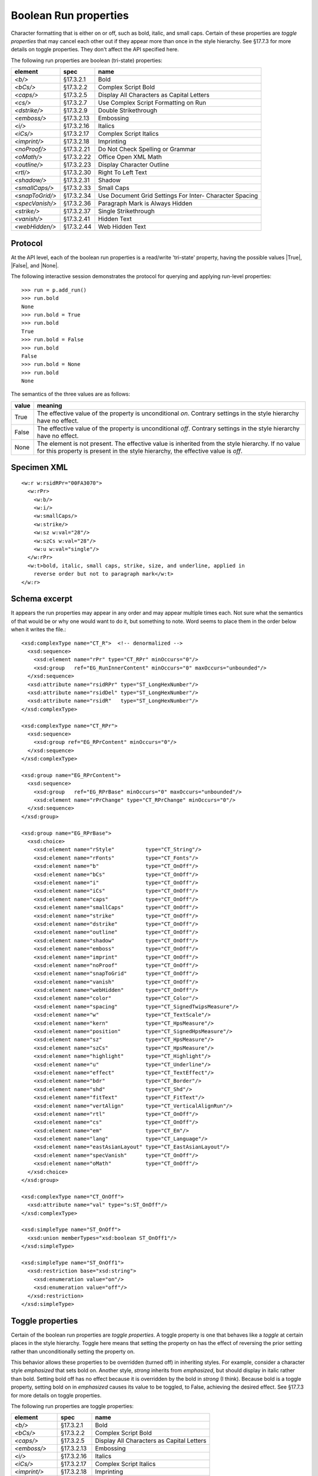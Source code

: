
Boolean Run properties
======================

Character formatting that is either on or off, such as bold, italic, and
small caps. Certain of these properties are *toggle properties* that may
cancel each other out if they appear more than once in the style hierarchy.
See §17.7.3 for more details on toggle properties. They don't affect the API
specified here.

The following run properties are boolean (tri-state) properties:

+-----------------+------------+-------------------------------------------+
| element         | spec       | name                                      |
+=================+============+===========================================+
| `<b/>`          | §17.3.2.1  | Bold                                      |
+-----------------+------------+-------------------------------------------+
| `<bCs/>`        | §17.3.2.2  | Complex Script Bold                       |
+-----------------+------------+-------------------------------------------+
| `<caps/>`       | §17.3.2.5  | Display All Characters as Capital Letters |
+-----------------+------------+-------------------------------------------+
| `<cs/>`         | §17.3.2.7  | Use Complex Script Formatting on Run      |
+-----------------+------------+-------------------------------------------+
| `<dstrike/>`    | §17.3.2.9  | Double Strikethrough                      |
+-----------------+------------+-------------------------------------------+
| `<emboss/>`     | §17.3.2.13 | Embossing                                 |
+-----------------+------------+-------------------------------------------+
| `<i/>`          | §17.3.2.16 | Italics                                   |
+-----------------+------------+-------------------------------------------+
| `<iCs/>`        | §17.3.2.17 | Complex Script Italics                    |
+-----------------+------------+-------------------------------------------+
| `<imprint/>`    | §17.3.2.18 | Imprinting                                |
+-----------------+------------+-------------------------------------------+
| `<noProof/>`    | §17.3.2.21 | Do Not Check Spelling or Grammar          |
+-----------------+------------+-------------------------------------------+
| `<oMath/>`      | §17.3.2.22 | Office Open XML Math                      |
+-----------------+------------+-------------------------------------------+
| `<outline/>`    | §17.3.2.23 | Display Character Outline                 |
+-----------------+------------+-------------------------------------------+
| `<rtl/>`        | §17.3.2.30 | Right To Left Text                        |
+-----------------+------------+-------------------------------------------+
| `<shadow/>`     | §17.3.2.31 | Shadow                                    |
+-----------------+------------+-------------------------------------------+
| `<smallCaps/>`  | §17.3.2.33 | Small Caps                                |
+-----------------+------------+-------------------------------------------+
| `<snapToGrid/>` | §17.3.2.34 | Use Document Grid Settings For Inter-     |
|                 |            | Character Spacing                         |
+-----------------+------------+-------------------------------------------+
| `<specVanish/>` | §17.3.2.36 | Paragraph Mark is Always Hidden           |
+-----------------+------------+-------------------------------------------+
| `<strike/>`     | §17.3.2.37 | Single Strikethrough                      |
+-----------------+------------+-------------------------------------------+
| `<vanish/>`     | §17.3.2.41 | Hidden Text                               |
+-----------------+------------+-------------------------------------------+
| `<webHidden/>`  | §17.3.2.44 | Web Hidden Text                           |
+-----------------+------------+-------------------------------------------+


Protocol
--------

At the API level, each of the boolean run properties is a read/write
'tri-state' property, having the possible values |True|, |False|, and |None|.

The following interactive session demonstrates the protocol for querying and
applying run-level properties::

    >>> run = p.add_run()
    >>> run.bold
    None
    >>> run.bold = True
    >>> run.bold
    True
    >>> run.bold = False
    >>> run.bold
    False
    >>> run.bold = None
    >>> run.bold
    None

The semantics of the three values are as follows:

+-------+-------------------------------------------------------------+
| value | meaning                                                     |
+=======+=============================================================+
| True  | The effective value of the property is unconditional *on*.  |
|       | Contrary settings in the style hierarchy have no effect.    |
+-------+-------------------------------------------------------------+
| False | The effective value of the property is unconditional *off*. |
|       | Contrary settings in the style hierarchy have no effect.    |
+-------+-------------------------------------------------------------+
| None  | The element is not present. The effective value is          |
|       | inherited from the style hierarchy. If no value for this    |
|       | property is present in the style hierarchy, the effective   |
|       | value is *off*.                                             |
+-------+-------------------------------------------------------------+


Specimen XML
------------

.. highlight:: xml

::

    <w:r w:rsidRPr="00FA3070">
      <w:rPr>
        <w:b/>
        <w:i/>
        <w:smallCaps/>
        <w:strike/>
        <w:sz w:val="28"/>
        <w:szCs w:val="28"/>
        <w:u w:val="single"/>
      </w:rPr>
      <w:t>bold, italic, small caps, strike, size, and underline, applied in
        reverse order but not to paragraph mark</w:t>
    </w:r>


Schema excerpt
--------------

.. highlight:: xml

It appears the run properties may appear in any order and may appear multiple
times each. Not sure what the semantics of that would be or why one would
want to do it, but something to note. Word seems to place them in the order
below when it writes the file.::

  <xsd:complexType name="CT_R">  <!-- denormalized -->
    <xsd:sequence>
      <xsd:element name="rPr" type="CT_RPr" minOccurs="0"/>
      <xsd:group   ref="EG_RunInnerContent" minOccurs="0" maxOccurs="unbounded"/>
    </xsd:sequence>
    <xsd:attribute name="rsidRPr" type="ST_LongHexNumber"/>
    <xsd:attribute name="rsidDel" type="ST_LongHexNumber"/>
    <xsd:attribute name="rsidR"   type="ST_LongHexNumber"/>
  </xsd:complexType>

  <xsd:complexType name="CT_RPr">
    <xsd:sequence>
      <xsd:group ref="EG_RPrContent" minOccurs="0"/>
    </xsd:sequence>
  </xsd:complexType>

  <xsd:group name="EG_RPrContent">
    <xsd:sequence>
      <xsd:group   ref="EG_RPrBase" minOccurs="0" maxOccurs="unbounded"/>
      <xsd:element name="rPrChange" type="CT_RPrChange" minOccurs="0"/>
    </xsd:sequence>
  </xsd:group>

  <xsd:group name="EG_RPrBase">
    <xsd:choice>
      <xsd:element name="rStyle"          type="CT_String"/>
      <xsd:element name="rFonts"          type="CT_Fonts"/>
      <xsd:element name="b"               type="CT_OnOff"/>
      <xsd:element name="bCs"             type="CT_OnOff"/>
      <xsd:element name="i"               type="CT_OnOff"/>
      <xsd:element name="iCs"             type="CT_OnOff"/>
      <xsd:element name="caps"            type="CT_OnOff"/>
      <xsd:element name="smallCaps"       type="CT_OnOff"/>
      <xsd:element name="strike"          type="CT_OnOff"/>
      <xsd:element name="dstrike"         type="CT_OnOff"/>
      <xsd:element name="outline"         type="CT_OnOff"/>
      <xsd:element name="shadow"          type="CT_OnOff"/>
      <xsd:element name="emboss"          type="CT_OnOff"/>
      <xsd:element name="imprint"         type="CT_OnOff"/>
      <xsd:element name="noProof"         type="CT_OnOff"/>
      <xsd:element name="snapToGrid"      type="CT_OnOff"/>
      <xsd:element name="vanish"          type="CT_OnOff"/>
      <xsd:element name="webHidden"       type="CT_OnOff"/>
      <xsd:element name="color"           type="CT_Color"/>
      <xsd:element name="spacing"         type="CT_SignedTwipsMeasure"/>
      <xsd:element name="w"               type="CT_TextScale"/>
      <xsd:element name="kern"            type="CT_HpsMeasure"/>
      <xsd:element name="position"        type="CT_SignedHpsMeasure"/>
      <xsd:element name="sz"              type="CT_HpsMeasure"/>
      <xsd:element name="szCs"            type="CT_HpsMeasure"/>
      <xsd:element name="highlight"       type="CT_Highlight"/>
      <xsd:element name="u"               type="CT_Underline"/>
      <xsd:element name="effect"          type="CT_TextEffect"/>
      <xsd:element name="bdr"             type="CT_Border"/>
      <xsd:element name="shd"             type="CT_Shd"/>
      <xsd:element name="fitText"         type="CT_FitText"/>
      <xsd:element name="vertAlign"       type="CT_VerticalAlignRun"/>
      <xsd:element name="rtl"             type="CT_OnOff"/>
      <xsd:element name="cs"              type="CT_OnOff"/>
      <xsd:element name="em"              type="CT_Em"/>
      <xsd:element name="lang"            type="CT_Language"/>
      <xsd:element name="eastAsianLayout" type="CT_EastAsianLayout"/>
      <xsd:element name="specVanish"      type="CT_OnOff"/>
      <xsd:element name="oMath"           type="CT_OnOff"/>
    </xsd:choice>
  </xsd:group>

  <xsd:complexType name="CT_OnOff">
    <xsd:attribute name="val" type="s:ST_OnOff"/>
  </xsd:complexType>

  <xsd:simpleType name="ST_OnOff">
    <xsd:union memberTypes="xsd:boolean ST_OnOff1"/>
  </xsd:simpleType>

  <xsd:simpleType name="ST_OnOff1">
    <xsd:restriction base="xsd:string">
      <xsd:enumeration value="on"/>
      <xsd:enumeration value="off"/>
    </xsd:restriction>
  </xsd:simpleType>


Toggle properties
-----------------

Certain of the boolean run properties are *toggle properties*. A toggle
property is one that behaves like a *toggle* at certain places in the style
hierarchy. Toggle here means that setting the property on has the effect of
reversing the prior setting rather than unconditionally setting the property
on.

This behavior allows these properties to be overridden (turned off) in
inheriting styles. For example, consider a character style `emphasized` that
sets bold on. Another style, `strong` inherits from `emphasized`, but should
display in italic rather than bold. Setting bold off has no effect because it
is overridden by the bold in `strong` (I think). Because bold is a toggle
property, setting bold on in `emphasized` causes its value to be toggled, to
False, achieving the desired effect. See §17.7.3 for more details on toggle
properties.

The following run properties are toggle properties:

+----------------+------------+-------------------------------------------+
| element        | spec       | name                                      |
+================+============+===========================================+
| `<b/>`         | §17.3.2.1  | Bold                                      |
+----------------+------------+-------------------------------------------+
| `<bCs/>`       | §17.3.2.2  | Complex Script Bold                       |
+----------------+------------+-------------------------------------------+
| `<caps/>`      | §17.3.2.5  | Display All Characters as Capital Letters |
+----------------+------------+-------------------------------------------+
| `<emboss/>`    | §17.3.2.13 | Embossing                                 |
+----------------+------------+-------------------------------------------+
| `<i/>`         | §17.3.2.16 | Italics                                   |
+----------------+------------+-------------------------------------------+
| `<iCs/>`       | §17.3.2.17 | Complex Script Italics                    |
+----------------+------------+-------------------------------------------+
| `<imprint/>`   | §17.3.2.18 | Imprinting                                |
+----------------+------------+-------------------------------------------+
| `<outline/>`   | §17.3.2.23 | Display Character Outline                 |
+----------------+------------+-------------------------------------------+
| `<shadow/>`    | §17.3.2.31 | Shadow                                    |
+----------------+------------+-------------------------------------------+
| `<smallCaps/>` | §17.3.2.33 | Small Caps                                |
+----------------+------------+-------------------------------------------+
| `<strike/>`    | §17.3.2.37 | Single Strikethrough                      |
+----------------+------------+-------------------------------------------+
| `<vanish/>`    | §17.3.2.41 | Hidden Text                               |
+----------------+------------+-------------------------------------------+


Resources
---------

* `WdBreakType Enumeration on MSDN`_
* `Range.InsertBreak Method (Word) on MSDN`_

.. _WdBreakType Enumeration on MSDN:
   http://msdn.microsoft.com/en-us/library/office/ff195905.aspx

.. _Range.InsertBreak Method (Word) on MSDN:
   http://msdn.microsoft.com/en-us/library/office/ff835132.aspx
